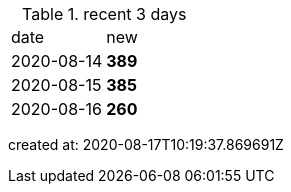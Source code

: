 
.recent 3 days
|===

|date|new


^|2020-08-14
>s|389


^|2020-08-15
>s|385


^|2020-08-16
>s|260


|===

created at: 2020-08-17T10:19:37.869691Z
